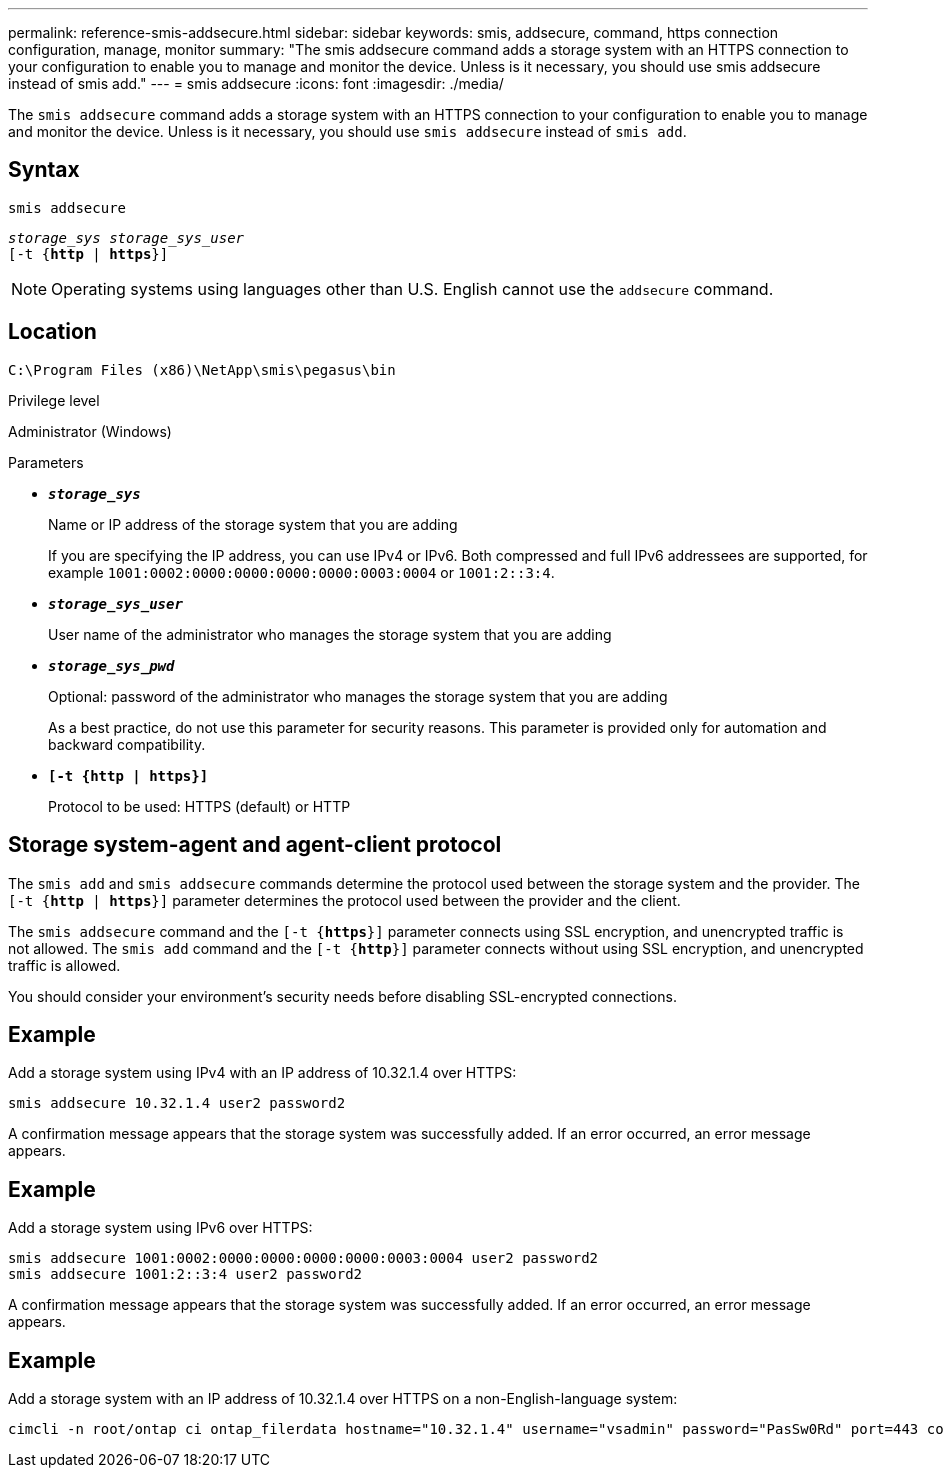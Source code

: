 ---
permalink: reference-smis-addsecure.html
sidebar: sidebar
keywords: smis, addsecure, command, https connection configuration, manage, monitor
summary: "The smis addsecure command adds a storage system with an HTTPS connection to your configuration to enable you to manage and monitor the device. Unless is it necessary, you should use smis addsecure instead of smis add."
---
= smis addsecure
:icons: font
:imagesdir: ./media/

[.lead]
The `smis addsecure` command adds a storage system with an HTTPS connection to your configuration to enable you to manage and monitor the device. Unless is it necessary, you should use `smis addsecure` instead of `smis add`.

== Syntax

`smis addsecure`

`_storage_sys storage_sys_user_`
 +
 `[-t {*http* | *https*}]`


[NOTE]
====
Operating systems using languages other than U.S. English cannot use the `addsecure` command.
====

== Location

`C:\Program Files (x86)\NetApp\smis\pegasus\bin`

.Privilege level

Administrator (Windows)

.Parameters

* `*_storage_sys_*`
+
Name or IP address of the storage system that you are adding
+
If you are specifying the IP address, you can use IPv4 or IPv6. Both compressed and full IPv6 addressees are supported, for example `1001:0002:0000:0000:0000:0000:0003:0004` or `1001:2::3:4`.

* `*_storage_sys_user_*`
+
User name of the administrator who manages the storage system that you are adding

* `*_storage_sys_pwd_*`
+
Optional: password of the administrator who manages the storage system that you are adding
+
As a best practice, do not use this parameter for security reasons. This parameter is provided only for automation and backward compatibility.

* `*[-t {http | https}]*`
+
Protocol to be used: HTTPS (default) or HTTP

== Storage system-agent and agent-client protocol

The `smis add` and `smis addsecure` commands determine the protocol used between the storage system and the provider. The `[-t {*http* | *https*}]` parameter determines the protocol used between the provider and the client.

The `smis addsecure` command and the `[-t {*https*}]` parameter connects using SSL encryption, and unencrypted traffic is not allowed. The `smis add` command and the `[-t {*http*}]` parameter connects without using SSL encryption, and unencrypted traffic is allowed.

You should consider your environment's security needs before disabling SSL-encrypted connections.

== Example

Add a storage system using IPv4 with an IP address of 10.32.1.4 over HTTPS:

----
smis addsecure 10.32.1.4 user2 password2
----

A confirmation message appears that the storage system was successfully added. If an error occurred, an error message appears.

== Example

Add a storage system using IPv6 over HTTPS:

----
smis addsecure 1001:0002:0000:0000:0000:0000:0003:0004 user2 password2
smis addsecure 1001:2::3:4 user2 password2
----

A confirmation message appears that the storage system was successfully added. If an error occurred, an error message appears.

== Example

Add a storage system with an IP address of 10.32.1.4 over HTTPS on a non-English-language system:

----
cimcli -n root/ontap ci ontap_filerdata hostname="10.32.1.4" username="vsadmin" password="PasSw0Rd" port=443 comMechanism="HTTPS" --timeout 180
----
